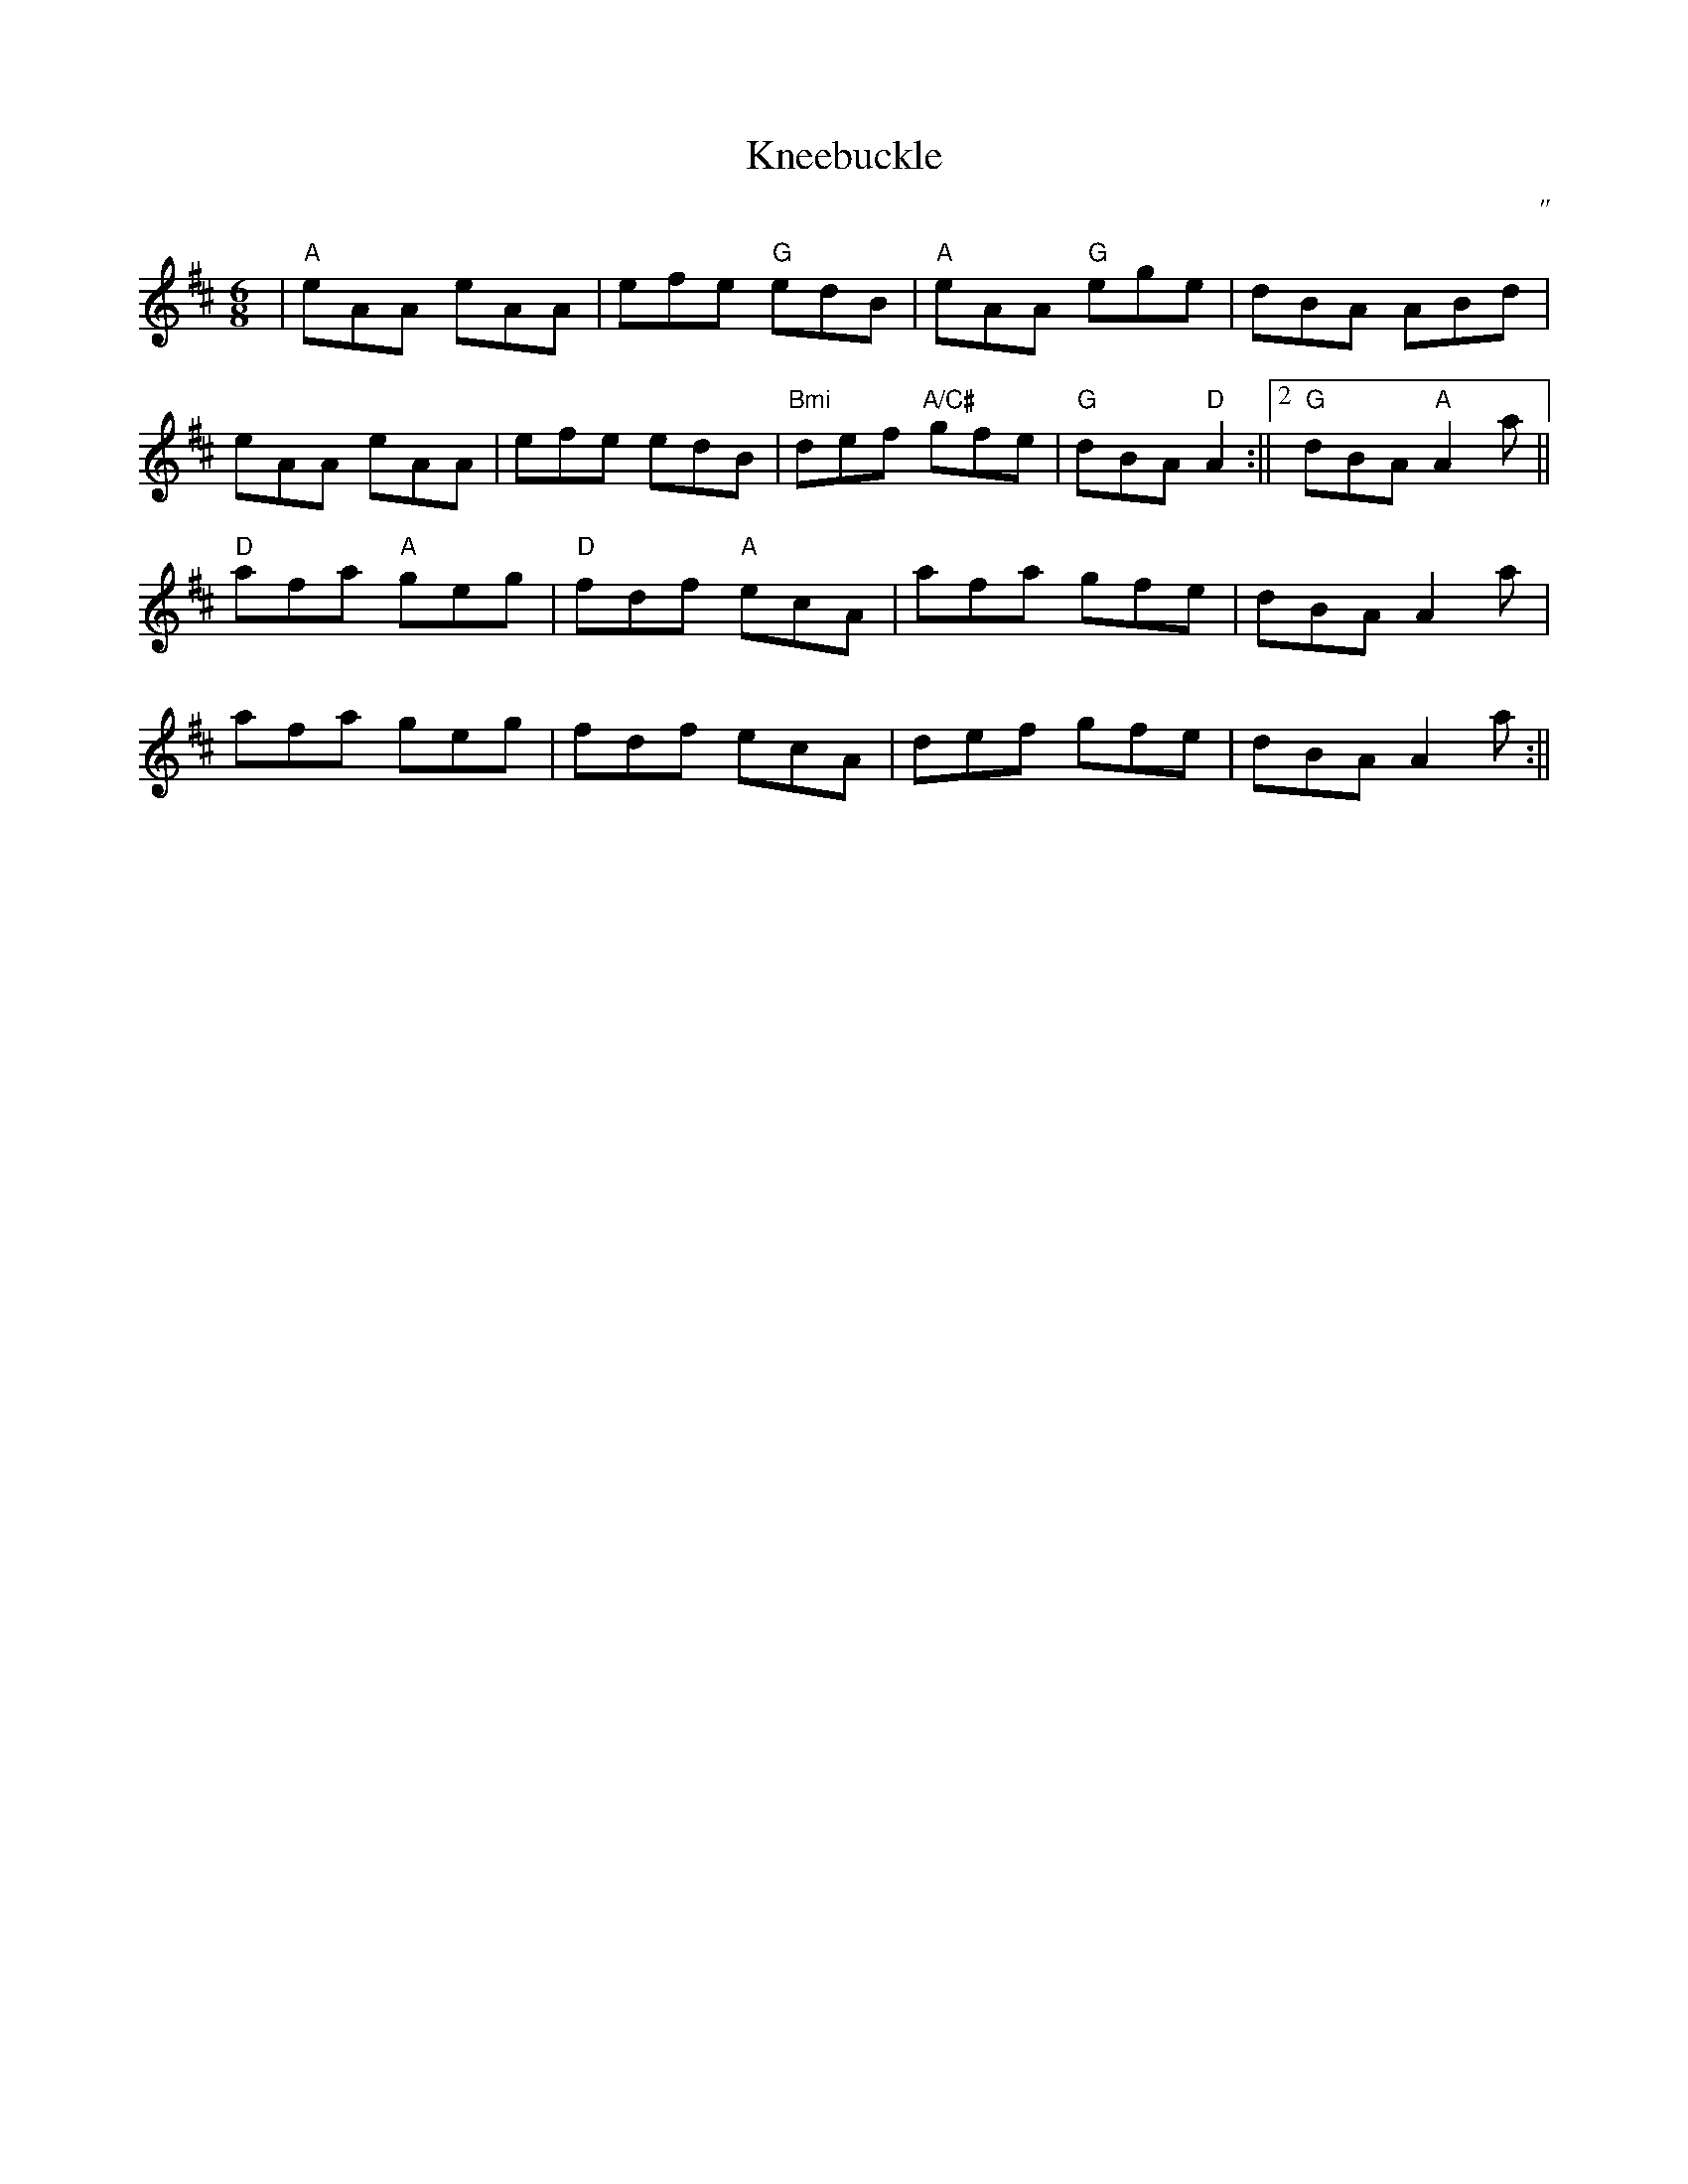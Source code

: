 X:68
T:Kneebuckle
M:6/8
L:1/8
R:Jig
O:"
K:A mix
|"A"eAA eAA|efe "G"edB|"A"eAA "G"ege|dBA ABd|
eAA eAA|efe edB|"Bmi"def "A/C#"gfe|"G"1dBA "D"A2:||2"G"dBA "A"A2a||
"D"afa "A"geg|"D"fdf "A"ecA|afa gfe|dBA A2a|
afa geg|fdf ecA|def gfe|dBA A2a:||
